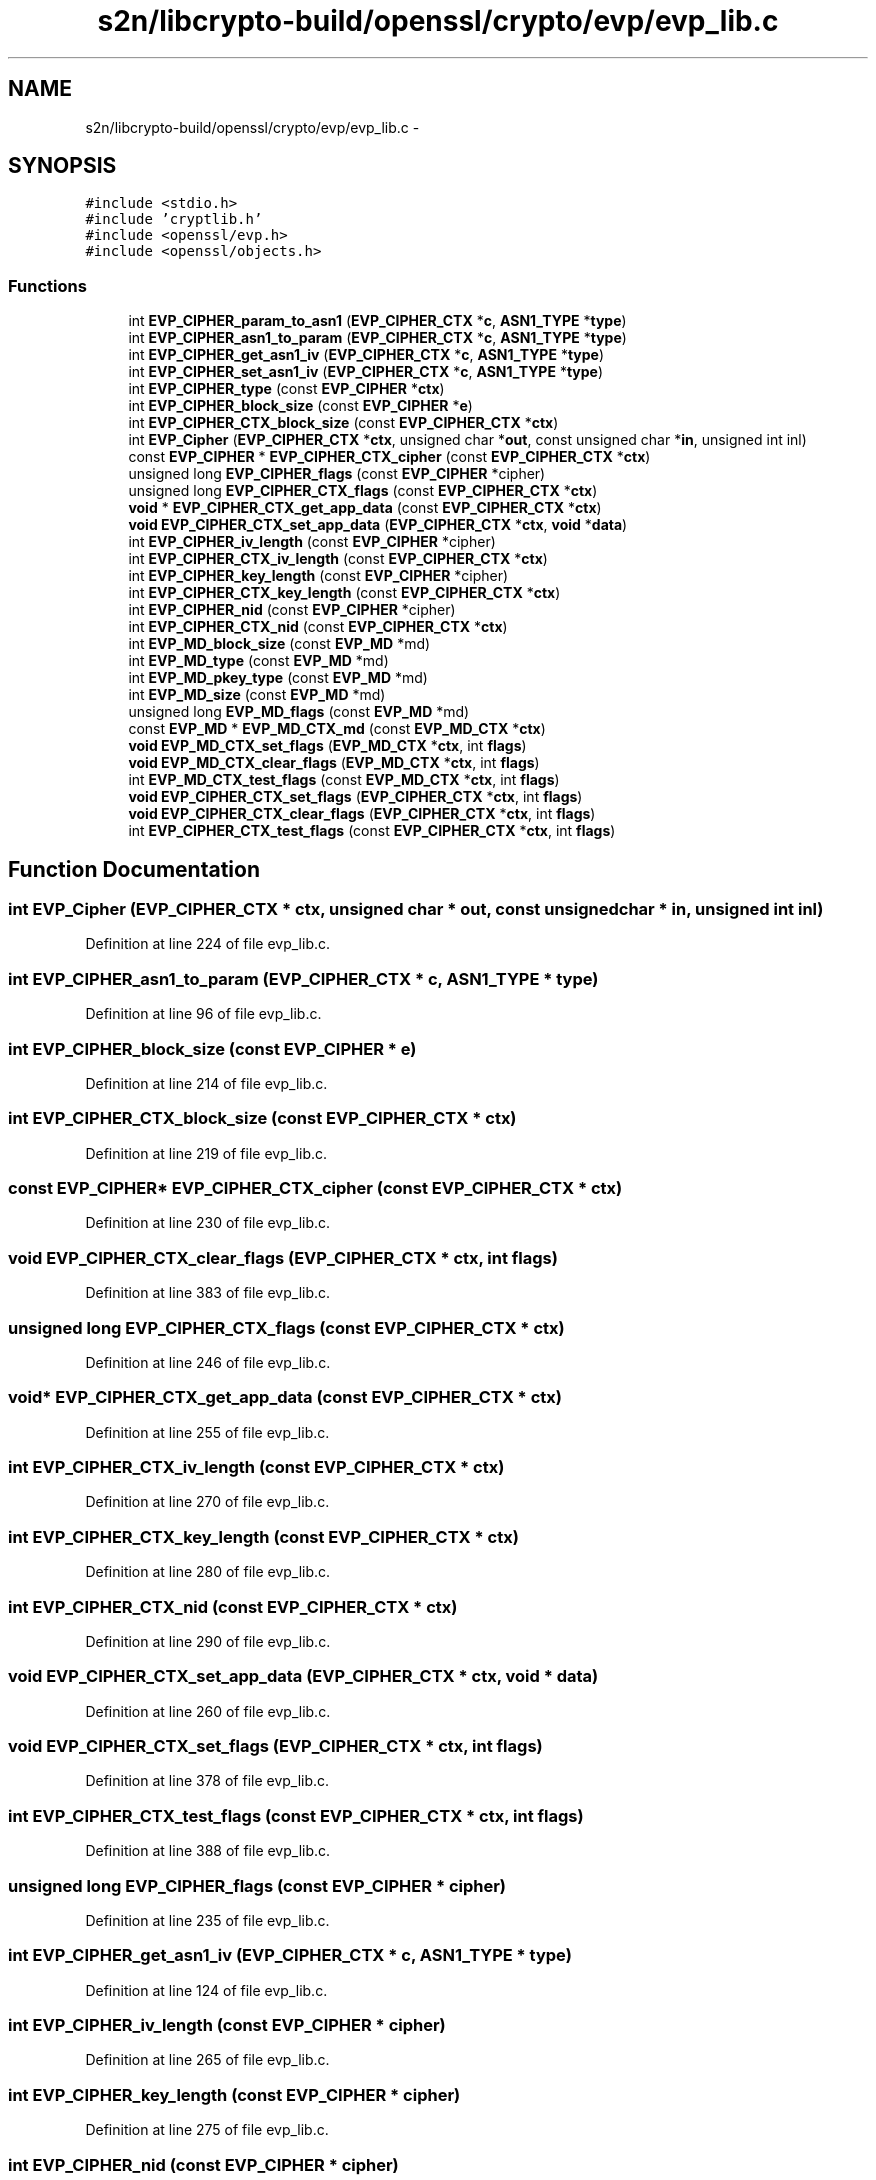 .TH "s2n/libcrypto-build/openssl/crypto/evp/evp_lib.c" 3 "Thu Jun 30 2016" "s2n-openssl-doxygen" \" -*- nroff -*-
.ad l
.nh
.SH NAME
s2n/libcrypto-build/openssl/crypto/evp/evp_lib.c \- 
.SH SYNOPSIS
.br
.PP
\fC#include <stdio\&.h>\fP
.br
\fC#include 'cryptlib\&.h'\fP
.br
\fC#include <openssl/evp\&.h>\fP
.br
\fC#include <openssl/objects\&.h>\fP
.br

.SS "Functions"

.in +1c
.ti -1c
.RI "int \fBEVP_CIPHER_param_to_asn1\fP (\fBEVP_CIPHER_CTX\fP *\fBc\fP, \fBASN1_TYPE\fP *\fBtype\fP)"
.br
.ti -1c
.RI "int \fBEVP_CIPHER_asn1_to_param\fP (\fBEVP_CIPHER_CTX\fP *\fBc\fP, \fBASN1_TYPE\fP *\fBtype\fP)"
.br
.ti -1c
.RI "int \fBEVP_CIPHER_get_asn1_iv\fP (\fBEVP_CIPHER_CTX\fP *\fBc\fP, \fBASN1_TYPE\fP *\fBtype\fP)"
.br
.ti -1c
.RI "int \fBEVP_CIPHER_set_asn1_iv\fP (\fBEVP_CIPHER_CTX\fP *\fBc\fP, \fBASN1_TYPE\fP *\fBtype\fP)"
.br
.ti -1c
.RI "int \fBEVP_CIPHER_type\fP (const \fBEVP_CIPHER\fP *\fBctx\fP)"
.br
.ti -1c
.RI "int \fBEVP_CIPHER_block_size\fP (const \fBEVP_CIPHER\fP *\fBe\fP)"
.br
.ti -1c
.RI "int \fBEVP_CIPHER_CTX_block_size\fP (const \fBEVP_CIPHER_CTX\fP *\fBctx\fP)"
.br
.ti -1c
.RI "int \fBEVP_Cipher\fP (\fBEVP_CIPHER_CTX\fP *\fBctx\fP, unsigned char *\fBout\fP, const unsigned char *\fBin\fP, unsigned int inl)"
.br
.ti -1c
.RI "const \fBEVP_CIPHER\fP * \fBEVP_CIPHER_CTX_cipher\fP (const \fBEVP_CIPHER_CTX\fP *\fBctx\fP)"
.br
.ti -1c
.RI "unsigned long \fBEVP_CIPHER_flags\fP (const \fBEVP_CIPHER\fP *cipher)"
.br
.ti -1c
.RI "unsigned long \fBEVP_CIPHER_CTX_flags\fP (const \fBEVP_CIPHER_CTX\fP *\fBctx\fP)"
.br
.ti -1c
.RI "\fBvoid\fP * \fBEVP_CIPHER_CTX_get_app_data\fP (const \fBEVP_CIPHER_CTX\fP *\fBctx\fP)"
.br
.ti -1c
.RI "\fBvoid\fP \fBEVP_CIPHER_CTX_set_app_data\fP (\fBEVP_CIPHER_CTX\fP *\fBctx\fP, \fBvoid\fP *\fBdata\fP)"
.br
.ti -1c
.RI "int \fBEVP_CIPHER_iv_length\fP (const \fBEVP_CIPHER\fP *cipher)"
.br
.ti -1c
.RI "int \fBEVP_CIPHER_CTX_iv_length\fP (const \fBEVP_CIPHER_CTX\fP *\fBctx\fP)"
.br
.ti -1c
.RI "int \fBEVP_CIPHER_key_length\fP (const \fBEVP_CIPHER\fP *cipher)"
.br
.ti -1c
.RI "int \fBEVP_CIPHER_CTX_key_length\fP (const \fBEVP_CIPHER_CTX\fP *\fBctx\fP)"
.br
.ti -1c
.RI "int \fBEVP_CIPHER_nid\fP (const \fBEVP_CIPHER\fP *cipher)"
.br
.ti -1c
.RI "int \fBEVP_CIPHER_CTX_nid\fP (const \fBEVP_CIPHER_CTX\fP *\fBctx\fP)"
.br
.ti -1c
.RI "int \fBEVP_MD_block_size\fP (const \fBEVP_MD\fP *md)"
.br
.ti -1c
.RI "int \fBEVP_MD_type\fP (const \fBEVP_MD\fP *md)"
.br
.ti -1c
.RI "int \fBEVP_MD_pkey_type\fP (const \fBEVP_MD\fP *md)"
.br
.ti -1c
.RI "int \fBEVP_MD_size\fP (const \fBEVP_MD\fP *md)"
.br
.ti -1c
.RI "unsigned long \fBEVP_MD_flags\fP (const \fBEVP_MD\fP *md)"
.br
.ti -1c
.RI "const \fBEVP_MD\fP * \fBEVP_MD_CTX_md\fP (const \fBEVP_MD_CTX\fP *\fBctx\fP)"
.br
.ti -1c
.RI "\fBvoid\fP \fBEVP_MD_CTX_set_flags\fP (\fBEVP_MD_CTX\fP *\fBctx\fP, int \fBflags\fP)"
.br
.ti -1c
.RI "\fBvoid\fP \fBEVP_MD_CTX_clear_flags\fP (\fBEVP_MD_CTX\fP *\fBctx\fP, int \fBflags\fP)"
.br
.ti -1c
.RI "int \fBEVP_MD_CTX_test_flags\fP (const \fBEVP_MD_CTX\fP *\fBctx\fP, int \fBflags\fP)"
.br
.ti -1c
.RI "\fBvoid\fP \fBEVP_CIPHER_CTX_set_flags\fP (\fBEVP_CIPHER_CTX\fP *\fBctx\fP, int \fBflags\fP)"
.br
.ti -1c
.RI "\fBvoid\fP \fBEVP_CIPHER_CTX_clear_flags\fP (\fBEVP_CIPHER_CTX\fP *\fBctx\fP, int \fBflags\fP)"
.br
.ti -1c
.RI "int \fBEVP_CIPHER_CTX_test_flags\fP (const \fBEVP_CIPHER_CTX\fP *\fBctx\fP, int \fBflags\fP)"
.br
.in -1c
.SH "Function Documentation"
.PP 
.SS "int EVP_Cipher (\fBEVP_CIPHER_CTX\fP * ctx, unsigned char * out, const unsigned char * in, unsigned int inl)"

.PP
Definition at line 224 of file evp_lib\&.c\&.
.SS "int EVP_CIPHER_asn1_to_param (\fBEVP_CIPHER_CTX\fP * c, \fBASN1_TYPE\fP * type)"

.PP
Definition at line 96 of file evp_lib\&.c\&.
.SS "int EVP_CIPHER_block_size (const \fBEVP_CIPHER\fP * e)"

.PP
Definition at line 214 of file evp_lib\&.c\&.
.SS "int EVP_CIPHER_CTX_block_size (const \fBEVP_CIPHER_CTX\fP * ctx)"

.PP
Definition at line 219 of file evp_lib\&.c\&.
.SS "const \fBEVP_CIPHER\fP* EVP_CIPHER_CTX_cipher (const \fBEVP_CIPHER_CTX\fP * ctx)"

.PP
Definition at line 230 of file evp_lib\&.c\&.
.SS "\fBvoid\fP EVP_CIPHER_CTX_clear_flags (\fBEVP_CIPHER_CTX\fP * ctx, int flags)"

.PP
Definition at line 383 of file evp_lib\&.c\&.
.SS "unsigned long EVP_CIPHER_CTX_flags (const \fBEVP_CIPHER_CTX\fP * ctx)"

.PP
Definition at line 246 of file evp_lib\&.c\&.
.SS "\fBvoid\fP* EVP_CIPHER_CTX_get_app_data (const \fBEVP_CIPHER_CTX\fP * ctx)"

.PP
Definition at line 255 of file evp_lib\&.c\&.
.SS "int EVP_CIPHER_CTX_iv_length (const \fBEVP_CIPHER_CTX\fP * ctx)"

.PP
Definition at line 270 of file evp_lib\&.c\&.
.SS "int EVP_CIPHER_CTX_key_length (const \fBEVP_CIPHER_CTX\fP * ctx)"

.PP
Definition at line 280 of file evp_lib\&.c\&.
.SS "int EVP_CIPHER_CTX_nid (const \fBEVP_CIPHER_CTX\fP * ctx)"

.PP
Definition at line 290 of file evp_lib\&.c\&.
.SS "\fBvoid\fP EVP_CIPHER_CTX_set_app_data (\fBEVP_CIPHER_CTX\fP * ctx, \fBvoid\fP * data)"

.PP
Definition at line 260 of file evp_lib\&.c\&.
.SS "\fBvoid\fP EVP_CIPHER_CTX_set_flags (\fBEVP_CIPHER_CTX\fP * ctx, int flags)"

.PP
Definition at line 378 of file evp_lib\&.c\&.
.SS "int EVP_CIPHER_CTX_test_flags (const \fBEVP_CIPHER_CTX\fP * ctx, int flags)"

.PP
Definition at line 388 of file evp_lib\&.c\&.
.SS "unsigned long EVP_CIPHER_flags (const \fBEVP_CIPHER\fP * cipher)"

.PP
Definition at line 235 of file evp_lib\&.c\&.
.SS "int EVP_CIPHER_get_asn1_iv (\fBEVP_CIPHER_CTX\fP * c, \fBASN1_TYPE\fP * type)"

.PP
Definition at line 124 of file evp_lib\&.c\&.
.SS "int EVP_CIPHER_iv_length (const \fBEVP_CIPHER\fP * cipher)"

.PP
Definition at line 265 of file evp_lib\&.c\&.
.SS "int EVP_CIPHER_key_length (const \fBEVP_CIPHER\fP * cipher)"

.PP
Definition at line 275 of file evp_lib\&.c\&.
.SS "int EVP_CIPHER_nid (const \fBEVP_CIPHER\fP * cipher)"

.PP
Definition at line 285 of file evp_lib\&.c\&.
.SS "int EVP_CIPHER_param_to_asn1 (\fBEVP_CIPHER_CTX\fP * c, \fBASN1_TYPE\fP * type)"

.PP
Definition at line 68 of file evp_lib\&.c\&.
.SS "int EVP_CIPHER_set_asn1_iv (\fBEVP_CIPHER_CTX\fP * c, \fBASN1_TYPE\fP * type)"

.PP
Definition at line 141 of file evp_lib\&.c\&.
.SS "int EVP_CIPHER_type (const \fBEVP_CIPHER\fP * ctx)"

.PP
Definition at line 155 of file evp_lib\&.c\&.
.SS "int EVP_MD_block_size (const \fBEVP_MD\fP * md)"

.PP
Definition at line 295 of file evp_lib\&.c\&.
.SS "\fBvoid\fP EVP_MD_CTX_clear_flags (\fBEVP_MD_CTX\fP * ctx, int flags)"

.PP
Definition at line 368 of file evp_lib\&.c\&.
.SS "const \fBEVP_MD\fP* EVP_MD_CTX_md (const \fBEVP_MD_CTX\fP * ctx)"

.PP
Definition at line 356 of file evp_lib\&.c\&.
.SS "\fBvoid\fP EVP_MD_CTX_set_flags (\fBEVP_MD_CTX\fP * ctx, int flags)"

.PP
Definition at line 363 of file evp_lib\&.c\&.
.SS "int EVP_MD_CTX_test_flags (const \fBEVP_MD_CTX\fP * ctx, int flags)"

.PP
Definition at line 373 of file evp_lib\&.c\&.
.SS "unsigned long EVP_MD_flags (const \fBEVP_MD\fP * md)"

.PP
Definition at line 345 of file evp_lib\&.c\&.
.SS "int EVP_MD_pkey_type (const \fBEVP_MD\fP * md)"

.PP
Definition at line 305 of file evp_lib\&.c\&.
.SS "int EVP_MD_size (const \fBEVP_MD\fP * md)"

.PP
Definition at line 310 of file evp_lib\&.c\&.
.SS "int EVP_MD_type (const \fBEVP_MD\fP * md)"

.PP
Definition at line 300 of file evp_lib\&.c\&.
.SH "Author"
.PP 
Generated automatically by Doxygen for s2n-openssl-doxygen from the source code\&.
